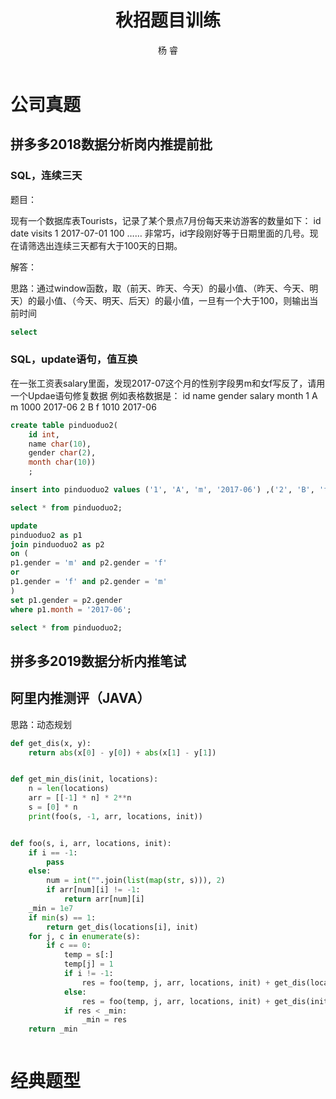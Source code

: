 #+LATEX_HEADER: \usepackage{xeCJK}
#+LATEX_HEADER: \setmainfont{"微软雅黑"}
#+ATTR_LATEX: :width 5cm :options angle=90
#+TITLE: 秋招题目训练
#+AUTHOR: 杨 睿
#+EMAIL: yangruipis@163.com
#+KEYWORDS: 秋招
#+OPTIONS: H:4 toc:t 


* 公司真题

** 拼多多2018数据分析岗内推提前批

*** SQL，连续三天

题目：

现有一个数据库表Tourists，记录了某个景点7月份每天来访游客的数量如下：
id    date    visits
1    2017-07-01    100
……
非常巧，id字段刚好等于日期里面的几号。现在请筛选出连续三天都有大于100天的日期。

解答：

思路：通过window函数，取（前天、昨天、今天）的最小值、（昨天、今天、明天）的最小值、（今天、明天、后天）的最小值，一旦有一个大于100，则输出当前时间

#+BEGIN_SRC sql
select 
#+END_SRC

*** SQL，update语句，值互换

在一张工资表salary里面，发现2017-07这个月的性别字段男m和女f写反了，请用一个Updae语句修复数据
例如表格数据是：
id name gender salary month
1   A     m     1000   2017-06
2   B     f     1010   2017-06

#+BEGIN_SRC sql
create table pinduoduo2(
	id int,
    name char(10),
    gender char(2),
    month char(10))
    ;
    
insert into pinduoduo2 values ('1', 'A', 'm', '2017-06') ,('2', 'B', 'f', '2017-06'), ('3', 'B', 'm', '2017-07');

select * from pinduoduo2;

update 
pinduoduo2 as p1
join pinduoduo2 as p2
on (
p1.gender = 'm' and p2.gender = 'f'
or
p1.gender = 'f' and p2.gender = 'm'
)
set p1.gender = p2.gender
where p1.month = '2017-06';

select * from pinduoduo2;
#+END_SRC


** 拼多多2019数据分析内推笔试

** 阿里内推测评（JAVA）

[[file:~/Documents/Data/mynotes/work/pic/ali.png]]


思路：动态规划

#+BEGIN_SRC python :results output
  def get_dis(x, y):
      return abs(x[0] - y[0]) + abs(x[1] - y[1])


  def get_min_dis(init, locations):
      n = len(locations)
      arr = [[-1] * n] * 2**n
      s = [0] * n
      print(foo(s, -1, arr, locations, init))


  def foo(s, i, arr, locations, init):
      if i == -1:
          pass
      else:
          num = int("".join(list(map(str, s))), 2)
          if arr[num][i] != -1:
              return arr[num][i]
      _min = 1e7
      if min(s) == 1:
          return get_dis(locations[i], init)
      for j, c in enumerate(s):
          if c == 0:
              temp = s[:]
              temp[j] = 1
              if i != -1:
                  res = foo(temp, j, arr, locations, init) + get_dis(locations[i], locations[j])
              else:
                  res = foo(temp, j, arr, locations, init) + get_dis(init, locations[j])
              if res < _min:
                  _min = res
      return _min


#+END_SRC




* 经典题型
